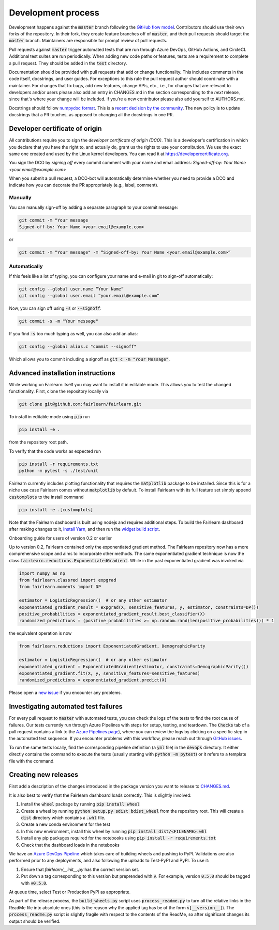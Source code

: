 Development process
-------------------

Development happens against the :code:`master` branch following the
`GitHub flow model <https://guides.github.com/introduction/flow/>`_.
Contributors should use their own forks of the repository. In their fork, they
create feature branches off of :code:`master`, and their pull requests should
target the :code:`master` branch. Maintainers are responsible for prompt
review of pull requests.

Pull requests against :code:`master` trigger automated tests that are run
through Azure DevOps, GitHub Actions, and CircleCI. Additional test suites are
run periodically. When adding new code paths or features, tests are a
requirement to complete a pull request. They should be added in the
:code:`test` directory.

Documentation should be provided with pull requests that add or change
functionality. This includes comments in the code itself, docstrings, and user
guides. For exceptions to this rule the pull request author should coordinate
with a maintainer. For changes that fix bugs, add new features, change APIs,
etc., i.e., for changes that are relevant to developers and/or users please
also add an entry in CHANGES.md in the section corresponding to the *next*
release, since that's where your change will be included.
If you're a new contributor please also add yourself to AUTHORS.md.

Docstrings should follow
`numpydoc format <https://numpydoc.readthedocs.io/en/latest/format.html>`_.
This is a
`recent decision by the community <https://github.com/fairlearn/fairlearn/issues/314>`_.
The new policy is to update docstrings that a PR touches, as opposed to
changing all the docstrings in one PR.

Developer certificate of origin
^^^^^^^^^^^^^^^^^^^^^^^^^^^^^^^

All contributions require you to sign the *developer certificate of origin (DCO)*. This is a developer's certification in which you declare that you have the right to, and actually do, grant us the rights to use your contribution. We use the exact same one created and used by the Linux kernel developers. You can read it at https://developercertificate.org.

You sign the DCO by *signing off* every commit comment with your name and email address: *Signed-off-by: Your Name <your.email@example.com>*

When you submit a pull request, a DCO-bot will automatically determine whether you need to provide a DCO and indicate how you can decorate the PR appropriately (e.g., label, comment).

Manually
""""""""

You can manually sign-off by adding a separate paragraph to your commit message:

.. code-block::

    git commit -m “Your message
    Signed-off-by: Your Name <your.email@example.com>

or

.. code-block::

    git commit -m “Your message" -m “Signed-off-by: Your Name <your.email@example.com>” 


Automatically
"""""""""""""

If this feels like a lot of typing, you can configure your name and e-mail in git to sign-off automatically:

.. code-block::

    git config --global user.name “Your Name”
    git config --global user.email “your.email@example.com”


Now, you can sign off using :code:`-s` or :code:`--signoff`:

.. code-block::

    git commit -s -m "Your message"

If you find :code:`-s` too much typing as well, you can also add an alias:

.. code-block::

    git config --global alias.c "commit --signoff"


Which allows you to commit including a signoff as :code:`git c -m "Your Message"`. 


.. _advanced_install:

Advanced installation instructions
^^^^^^^^^^^^^^^^^^^^^^^^^^^^^^^^^^

While working on Fairlearn itself you may want to install it in editable mode.
This allows you to test the changed functionality. First, clone the repository
locally via

.. code-block::

    git clone git@github.com:fairlearn/fairlearn.git

To install in editable mode using :code:`pip` run 

.. code-block::

    pip install -e .

from the repository root path.

To verify that the code works as expected run

.. code-block::

    pip install -r requirements.txt
    python -m pytest -s ./test/unit

Fairlearn currently includes plotting functionality that requires the
:code:`matplotlib` package to be installed. Since this is for a niche use case
Fairlearn comes without :code:`matplotlib` by default. To install Fairlearn
with its full feature set simply append :code:`customplots` to the install
command

.. code-block::

    pip install -e .[customplots]

Note that the Fairlearn dashboard is built using nodejs and requires
additional steps. To build the Fairlearn dashboard after making changes to it,
`install Yarn <https://yarnpkg.com/lang/en/docs/install>`_, and then run the
`widget build script <https://github.com/fairlearn/fairlearn/tree/master/scripts/build_widget.py>`_.

.. _onboarding-guide:

.. raw:: html

    <details id="onboarding-guide">
    <summary>
    <strong>
    <em>

Onboarding guide for users of version 0.2 or earlier

.. raw:: html

    </em>
    </strong>
    </summary>

Up to version 0.2, Fairlearn contained only the exponentiated gradient method.
The Fairlearn repository now has a more comprehensive scope and aims to
incorporate other methods. The same exponentiated gradient technique is now
the class :code:`fairlearn.reductions.ExponentiatedGradient`. While in the past
exponentiated gradient was invoked via

.. code-block::

    import numpy as np
    from fairlearn.classred import expgrad
    from fairlearn.moments import DP

    estimator = LogisticRegression()  # or any other estimator
    exponentiated_gradient_result = expgrad(X, sensitive_features, y, estimator, constraints=DP())
    positive_probabilities = exponentiated_gradient_result.best_classifier(X)
    randomized_predictions = (positive_probabilities >= np.random.rand(len(positive_probabilities))) * 1

the equivalent operation is now

.. code-block::

    from fairlearn.reductions import ExponentiatedGradient, DemographicParity

    estimator = LogisticRegression()  # or any other estimator
    exponentiated_gradient = ExponentiatedGradient(estimator, constraints=DemographicParity())
    exponentiated_gradient.fit(X, y, sensitive_features=sensitive_features)
    randomized_predictions = exponentiated_gradient.predict(X)


Please open a `new issue <https://github.com/fairlearn/fairlearn/issues>`_ if
you encounter any problems.

.. raw:: html

    </details>

Investigating automated test failures
^^^^^^^^^^^^^^^^^^^^^^^^^^^^^^^^^^^^^

For every pull request to :code:`master` with automated tests, you can check
the logs of the tests to find the root cause of failures. Our tests currently
run through Azure Pipelines with steps for setup, testing, and teardown. The
:code:`Checks` tab of a pull request contains a link to the
`Azure Pipelines page <dev.azure.com/responsibleai/fairlearn/_build/results>`_),
where you can review the logs by clicking on a specific step in the automated
test sequence. If you encounter problems with this workflow, please reach out
through `GitHub issues <https://github.com/fairlearn/fairlearn/issues>`_.

To run the same tests locally, find the corresponding pipeline definition (a
:code:`yml` file) in the :code:`devops` directory. It either directly contains
the command to execute the tests (usually starting with
:code:`python -m pytest`) or it refers to a template file with the command.

Creating new releases
^^^^^^^^^^^^^^^^^^^^^

First add a description of the changes introduced in the package version you
want to release to `CHANGES.md <https://github.com/fairlearn/fairlearn/CHANGES.md>`_.

It is also best to verify that the Fairlearn dashboard loads correctly. This
is slightly involved:

#. Install the :code:`wheel` package by running :code:`pip install wheel`
#. Create a wheel by running :code:`python setup.py sdist bdist_wheel` from
   the repository root. This will create a :code:`dist` directory which
   contains a :code:`.whl` file.
#. Create a new conda environment for the test
#. In this new environment, install this wheel by running
   :code:`pip install dist/<FILENAME>.whl`
#. Install any pip packages required for the notebooks using
   :code:`pip install -r requirements.txt`
#. Check that the dashboard loads in the notebooks

We have an
`Azure DevOps Pipeline <https://dev.azure.com/responsibleai/fairlearn/_build?definitionId=60&_a=summary>`_
which takes care of building wheels and pushing to PyPI. Validations are also
performed prior to any deployments, and also following the uploads to Test-PyPI
and PyPI. To use it:

#. Ensure that `fairlearn/__init__.py` has the correct version set.
#. Put down a tag corresponding to this version but preprended with :code:`v`.
   For example, version :code:`0.5.0` should be tagged with :code:`v0.5.0`.

At queue time, select Test or Production PyPI as appropriate.

As part of the release process, the :code:`build_wheels.py` script uses
:code:`process_readme.py` to turn all the relative links in the ReadMe file
into absolute ones (this is the reason why the applied tag has be of the form
:code:`v[__version__]`). The :code:`process_readme.py` script is slightly
fragile with respect to the contents of the ReadMe, so after significant
changes its output should be verified.
